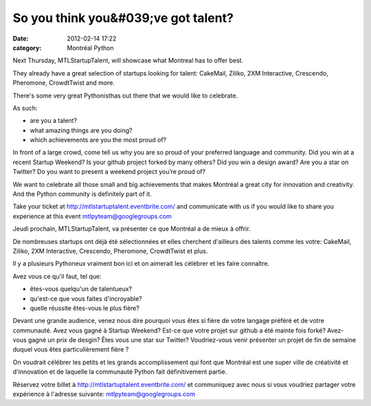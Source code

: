 So you think you&#039;ve got talent?
####################################
:date: 2012-02-14 17:22
:category: Montréal Python

Next Thursday, MTLStartupTalent, will showcase what Montreal has to
offer best.

They already have a great selection of startups looking for talent:
CakeMail, Ziliko, 2XM Interactive, Crescendo, Pheromone, CrowdtTwist and
more.

There's some very great Pythonisthas out there that we would like to
celebrate.

As such:

-  are you a talent?
-  what amazing things are you doing?
-  which achievements are you the most proud of?

.. raw:: html

   </p>

In front of a large crowd, come tell us why you are so proud of your
preferred language and community. Did you win at a recent Startup
Weekend? Is your github project forked by many others? Did you win a
design award? Are you a star on Twitter? Do you want to present a
weekend project you’re proud of?

We want to celebrate all those small and big achievements that makes
Montréal a great city for innovation and creativity. And the Python
community is definitely part of it.

Take your ticket at `http://mtlstartuptalent.eventbrite.com/`_ and
communicate with us if you would like to share you experience at this
event `mtlpyteam@googlegroups.com`_

Jeudi prochain, MTLStartupTalent, va présenter ce que Montréal a de
mieux à offrir.

De nombreuses startups ont déjà été sélectionnées et elles cherchent
d'ailleurs des talents comme les votre: CakeMail, Ziliko, 2XM
Interactive, Crescendo, Pheromone, CrowdtTwist et plus.

Il y a plusieurs Pythoneux vraiment bon ici et on aimerait les célébrer
et les faire connaître.

Avez vous ce qu'il faut, tel que:

-  êtes-vous quelqu'un de talentueux?
-  qu'est-ce que vous faites d'incroyable?
-  quelle réussite êtes-vous le plus fière?

.. raw:: html

   </p>

Devant une grande audience, venez nous dire pourquoi vous êtes si fière
de votre langage préféré et de votre communauté. Avez vous gagné à
Startup Weekend? Est-ce que votre projet sur github a été mainte fois
forké? Avez-vous gagné un prix de desgin? Êtes vous une star sur
Twitter? Voudriez-vous venir présenter un projet de fin de semaine
duquel vous êtes particulièrement fière ?

On voudrait célébrer les petits et les grands accomplissement qui font
que Montréal est une super ville de créativité et d'innovation et de
laquelle la communauté Python fait définitivement partie.

Réservez votre billet à `http://mtlstartuptalent.eventbrite.com/`_ et
communiquez avec nous si vous voudriez partager votre expérience à
l'adresse suivante: `mtlpyteam@googlegroups.com`_

.. raw:: html

   </p>

.. _`http://mtlstartuptalent.eventbrite.com/`: http://mtlstartuptalent.eventbrite.com/
.. _mtlpyteam@googlegroups.com: mailto:mtlpyteam@googlegroups.com
